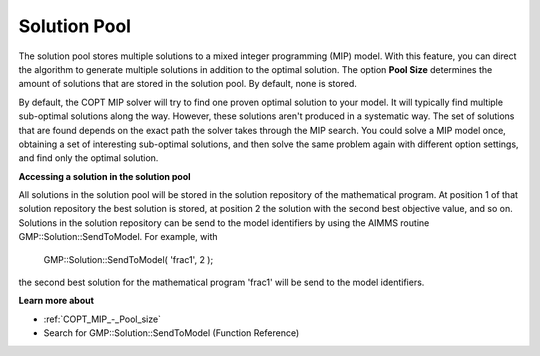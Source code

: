 

.. _COPT60_Solution_Pool:
.. _COPT_Solution_Pool:


Solution Pool
=============

The solution pool stores multiple solutions to a mixed integer programming (MIP) model. With this feature, you can direct the algorithm to generate multiple solutions in addition to the optimal solution. The option **Pool Size**  determines the amount of solutions that are stored in the solution pool. By default, none is stored.



By default, the COPT MIP solver will try to find one proven optimal solution to your model. It will typically find multiple sub-optimal solutions along the way. However, these solutions aren't produced in a systematic way. The set of solutions that are found depends on the exact path the solver takes through the MIP search. You could solve a MIP model once, obtaining a set of interesting sub-optimal solutions, and then solve the same problem again with different option settings, and find only the optimal solution.



**Accessing a solution in the solution pool** 

All solutions in the solution pool will be stored in the solution repository of the mathematical program. At position 1 of that solution repository the best solution is stored, at position 2 the solution with the second best objective value, and so on. Solutions in the solution repository can be send to the model identifiers by using the AIMMS routine GMP::Solution::SendToModel. For example, with



	GMP::Solution::SendToModel( 'frac1', 2 );



the second best solution for the mathematical program 'frac1' will be send to the model identifiers.



**Learn more about** 

*	:ref:`COPT_MIP_-_Pool_size` 
*	Search for GMP::Solution::SendToModel (Function Reference)
